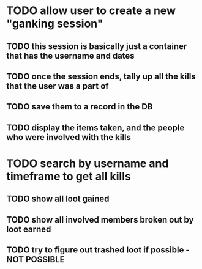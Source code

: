 * TODO allow user to create a new "ganking session"
** TODO this session is basically just a container that has the username and dates
** TODO once the session ends, tally up all the kills that the user was a part of
** TODO save them to a record in the DB
** TODO display the items taken, and the people who were involved with the kills
* TODO search by username and timeframe to get all kills
** TODO show all loot gained
** TODO show all involved members broken out by loot earned
** TODO try to figure out trashed loot if possible - NOT POSSIBLE
